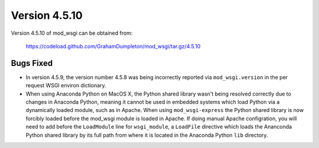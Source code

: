 =============
Version 4.5.10
=============

Version 4.5.10 of mod_wsgi can be obtained from:

  https://codeload.github.com/GrahamDumpleton/mod_wsgi/tar.gz/4.5.10

Bugs Fixed
----------

* In version 4.5.9, the version number 4.5.8 was being incorrectly reported
  via ``mod_wsgi.version`` in the per request WSGI environ dictionary.

* When using Anaconda Python on MacOS X, the Python shared library wasn't
  being resolved correctly due to changes in Anaconda Python, meaning it
  cannot be used in embedded systems which load Python via a dynamically
  loaded module, such as in Apache. When using ``mod_wsgi-express`` the
  Python shared library is now forcibly loaded before the mod_wsgi module
  is loaded in Apache. If doing manual Apache configration, you will need
  to add before the ``LoadModule`` line for ``wsgi_module``, a ``LoadFile``
  directive which loads the Ananconda Python shared library by its full
  path from where it is located in the Anaconda Python ``lib`` directory.
